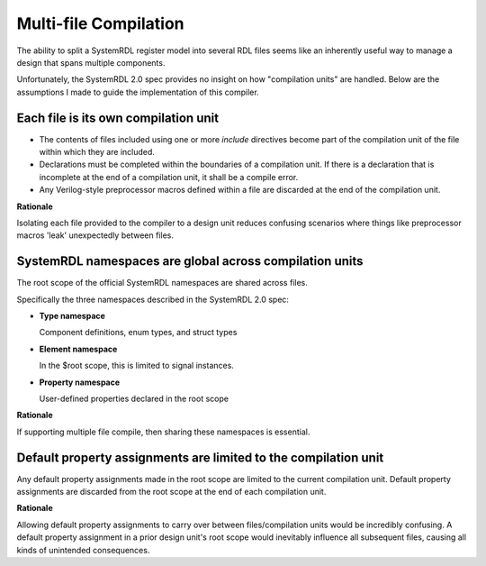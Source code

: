 .. _multifile_compilation:

Multi-file Compilation
======================

The ability to split a SystemRDL register model into several RDL files seems
like an inherently useful way to manage a design that spans multiple
components.

Unfortunately, the SystemRDL 2.0 spec provides no insight on how "compilation
units" are handled. Below are the assumptions I made to guide the
implementation of this compiler.


Each file is its own compilation unit
-------------------------------------

* The contents of files included using one or more `include` directives become
  part of the compilation unit of the file within which they are included.
* Declarations must be completed within the boundaries of a compilation unit.
  If there is a declaration that is incomplete at the end of a compilation
  unit, it shall be a compile error.
* Any Verilog-style preprocessor macros defined within a file are discarded at
  the end of the compilation unit.

**Rationale**

Isolating each file provided to the compiler to a design unit reduces
confusing scenarios where things like preprocessor macros 'leak' unexpectedly
between files.



SystemRDL namespaces are global across compilation units
--------------------------------------------------------
The root scope of the official SystemRDL namespaces are shared across files.

Specifically the three namespaces described in the SystemRDL 2.0 spec:

* **Type namespace**

  Component definitions, enum types, and struct types

* **Element namespace**

  In the $root scope, this is limited to signal instances.
* **Property namespace**

  User-defined properties declared in the root scope

**Rationale**

If supporting multiple file compile, then sharing these namespaces is
essential.



Default property assignments are limited to the compilation unit
----------------------------------------------------------------
Any default property assignments made in the root scope are limited to the
current compilation unit. Default property assignments are discarded from the
root scope at the end of each compilation unit.

**Rationale**

Allowing default property assignments to carry over between files/compilation
units would be incredibly confusing.
A default property assignment in a prior design unit's root scope would
inevitably influence all subsequent files, causing all kinds of unintended
consequences.
